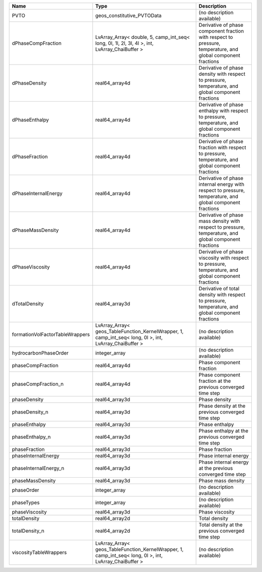 

=============================== ======================================================================================================= ============================================================================================================ 
Name                            Type                                                                                                    Description                                                                                                  
=============================== ======================================================================================================= ============================================================================================================ 
PVTO                            geos_constitutive_PVTOData                                                                              (no description available)                                                                                   
dPhaseCompFraction              LvArray_Array< double, 5, camp_int_seq< long, 0l, 1l, 2l, 3l, 4l >, int, LvArray_ChaiBuffer >           Derivative of phase component fraction with respect to pressure, temperature, and global component fractions 
dPhaseDensity                   real64_array4d                                                                                          Derivative of phase density with respect to pressure, temperature, and global component fractions            
dPhaseEnthalpy                  real64_array4d                                                                                          Derivative of phase enthalpy with respect to pressure, temperature, and global component fractions           
dPhaseFraction                  real64_array4d                                                                                          Derivative of phase fraction with respect to pressure, temperature, and global component fractions           
dPhaseInternalEnergy            real64_array4d                                                                                          Derivative of phase internal energy with respect to pressure, temperature, and global component fractions    
dPhaseMassDensity               real64_array4d                                                                                          Derivative of phase mass density with respect to pressure, temperature, and global component fractions       
dPhaseViscosity                 real64_array4d                                                                                          Derivative of phase viscosity with respect to pressure, temperature, and global component fractions          
dTotalDensity                   real64_array3d                                                                                          Derivative of total density with respect to pressure, temperature, and global component fractions            
formationVolFactorTableWrappers LvArray_Array< geos_TableFunction_KernelWrapper, 1, camp_int_seq< long, 0l >, int, LvArray_ChaiBuffer > (no description available)                                                                                   
hydrocarbonPhaseOrder           integer_array                                                                                           (no description available)                                                                                   
phaseCompFraction               real64_array4d                                                                                          Phase component fraction                                                                                     
phaseCompFraction_n             real64_array4d                                                                                          Phase component fraction at the previous converged time step                                                 
phaseDensity                    real64_array3d                                                                                          Phase density                                                                                                
phaseDensity_n                  real64_array3d                                                                                          Phase density at the previous converged time step                                                            
phaseEnthalpy                   real64_array3d                                                                                          Phase enthalpy                                                                                               
phaseEnthalpy_n                 real64_array3d                                                                                          Phase enthalpy at the previous converged time step                                                           
phaseFraction                   real64_array3d                                                                                          Phase fraction                                                                                               
phaseInternalEnergy             real64_array3d                                                                                          Phase internal energy                                                                                        
phaseInternalEnergy_n           real64_array3d                                                                                          Phase internal energy at the previous converged time step                                                    
phaseMassDensity                real64_array3d                                                                                          Phase mass density                                                                                           
phaseOrder                      integer_array                                                                                           (no description available)                                                                                   
phaseTypes                      integer_array                                                                                           (no description available)                                                                                   
phaseViscosity                  real64_array3d                                                                                          Phase viscosity                                                                                              
totalDensity                    real64_array2d                                                                                          Total density                                                                                                
totalDensity_n                  real64_array2d                                                                                          Total density at the previous converged time step                                                            
viscosityTableWrappers          LvArray_Array< geos_TableFunction_KernelWrapper, 1, camp_int_seq< long, 0l >, int, LvArray_ChaiBuffer > (no description available)                                                                                   
=============================== ======================================================================================================= ============================================================================================================ 


